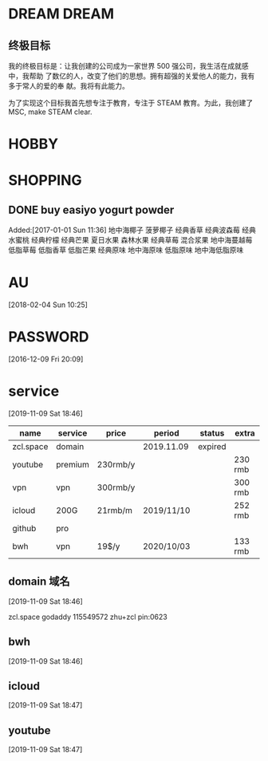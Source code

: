 #+FILETAGS:LIFE
#+PROPERTY: Effort_ALL 0 0:10 0:20 0:30 1:00 2:00 4:00 6:00 8:00
#+COLUMNS: %40ITEM(Task) %17Effort(Estimated Effort){:} %CLOCKSUM

* DREAM                                              :DREAM:
** 终极目标
   我的终极目标是：让我创建的公司成为一家世界 500 强公司，我生活在成就感中，我帮助
   了数亿的人，改变了他们的思想。拥有超强的关爱他人的能力，我有多于常人的爱的奉
   献。我将有此能力。

   为了实现这个目标我首先想专注于教育，专注于 STEAM 教育。为此，我创建了 MSC, make
   STEAM clear.

* HOBBY

* SHOPPING
** DONE buy easiyo yogurt powder
   CLOSED: [2017-02-23 Thu 22:08]
   :PROPERTIES:
   :ID:       2b13b8ab-3cca-48f2-9e04-02faeaf0c37a
   :END:
    Added:[2017-01-01 Sun 11:36]
    地中海椰子
    菠萝椰子
    经典香草
    经典波森莓
    经典水蜜桃
    经典柠檬
    经典芒果
    夏日水果
    森林水果
    经典草莓
    混合浆果
    地中海蔓越莓
    低脂草莓
    低脂香草
    低脂芒果
    经典原味
    地中海原味
    低脂原味
    地中海低脂原味
* AU
  :PROPERTIES:
  :ID:       65fa59b9-ba02-4f63-b642-1972f06905d6
  :END:
   [2018-02-04 Sun 10:25]

* PASSWORD
  [2016-12-09 Fri 20:09]

* service
[2019-11-09 Sat 18:46]

| name      | service | price    | period     | status  | extra   |
|-----------+---------+----------+------------+---------+---------|
| zcl.space | domain  |          | 2019.11.09 | expired |         |
| youtube   | premium | 230rmb/y |            |         | 230 rmb |
| vpn       | vpn     | 300rmb/y |            |         | 300 rmb |
| icloud    | 200G    | 21rmb/m  | 2019/11/10 |         | 252 rmb |
| github    | pro     |          |            |         |         |
| bwh       | vpn     | 19$/y    | 2020/10/03 |         | 133 rmb |




** domain 域名
[2019-11-09 Sat 18:46]


zcl.space godaddy 115549572 zhu+zcl pin:0623

** bwh
[2019-11-09 Sat 18:46]

** icloud
[2019-11-09 Sat 18:47]

** youtube
[2019-11-09 Sat 18:47]
